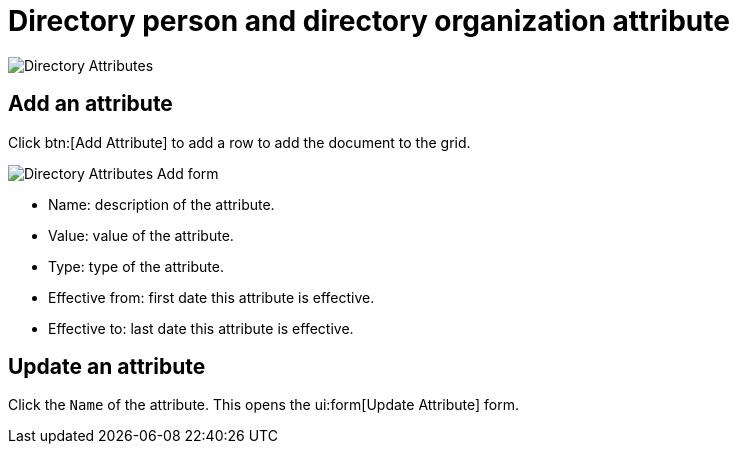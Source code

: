// vim: tw=0 ai et ts=2 sw=2
= Directory person and directory organization attribute

image::directory/DirectoryAttributes.png[Directory Attributes]


== Add an attribute

Click btn:[Add Attribute] to add a row to add the document to the grid.

image::directory/DirectoryAttributesAddForm.png[Directory Attributes Add form]

* Name: description of the attribute.
* Value: value of the attribute.
* Type: type of the attribute.
* Effective from: first date this attribute is effective.
* Effective to: last date this attribute is effective.


== Update an attribute

Click the `Name` of the attribute.
This opens the ui:form[Update Attribute] form.
